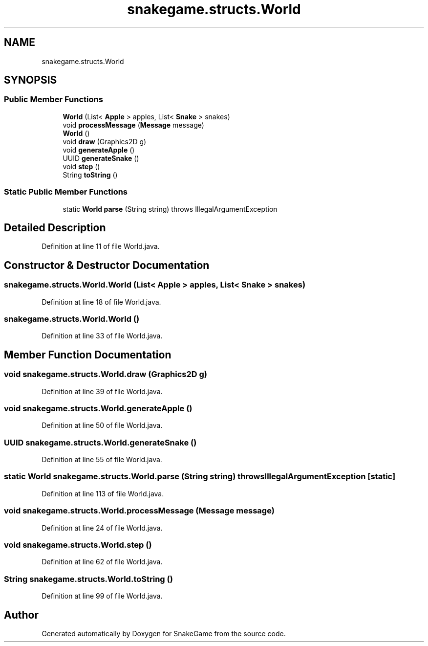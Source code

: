 .TH "snakegame.structs.World" 3 "Mon Nov 5 2018" "Version 1.0" "SnakeGame" \" -*- nroff -*-
.ad l
.nh
.SH NAME
snakegame.structs.World
.SH SYNOPSIS
.br
.PP
.SS "Public Member Functions"

.in +1c
.ti -1c
.RI "\fBWorld\fP (List< \fBApple\fP > apples, List< \fBSnake\fP > snakes)"
.br
.ti -1c
.RI "void \fBprocessMessage\fP (\fBMessage\fP message)"
.br
.ti -1c
.RI "\fBWorld\fP ()"
.br
.ti -1c
.RI "void \fBdraw\fP (Graphics2D g)"
.br
.ti -1c
.RI "void \fBgenerateApple\fP ()"
.br
.ti -1c
.RI "UUID \fBgenerateSnake\fP ()"
.br
.ti -1c
.RI "void \fBstep\fP ()"
.br
.ti -1c
.RI "String \fBtoString\fP ()"
.br
.in -1c
.SS "Static Public Member Functions"

.in +1c
.ti -1c
.RI "static \fBWorld\fP \fBparse\fP (String string)  throws IllegalArgumentException"
.br
.in -1c
.SH "Detailed Description"
.PP 
Definition at line 11 of file World\&.java\&.
.SH "Constructor & Destructor Documentation"
.PP 
.SS "snakegame\&.structs\&.World\&.World (List< \fBApple\fP > apples, List< \fBSnake\fP > snakes)"

.PP
Definition at line 18 of file World\&.java\&.
.SS "snakegame\&.structs\&.World\&.World ()"

.PP
Definition at line 33 of file World\&.java\&.
.SH "Member Function Documentation"
.PP 
.SS "void snakegame\&.structs\&.World\&.draw (Graphics2D g)"

.PP
Definition at line 39 of file World\&.java\&.
.SS "void snakegame\&.structs\&.World\&.generateApple ()"

.PP
Definition at line 50 of file World\&.java\&.
.SS "UUID snakegame\&.structs\&.World\&.generateSnake ()"

.PP
Definition at line 55 of file World\&.java\&.
.SS "static \fBWorld\fP snakegame\&.structs\&.World\&.parse (String string) throws IllegalArgumentException\fC [static]\fP"

.PP
Definition at line 113 of file World\&.java\&.
.SS "void snakegame\&.structs\&.World\&.processMessage (\fBMessage\fP message)"

.PP
Definition at line 24 of file World\&.java\&.
.SS "void snakegame\&.structs\&.World\&.step ()"

.PP
Definition at line 62 of file World\&.java\&.
.SS "String snakegame\&.structs\&.World\&.toString ()"

.PP
Definition at line 99 of file World\&.java\&.

.SH "Author"
.PP 
Generated automatically by Doxygen for SnakeGame from the source code\&.
